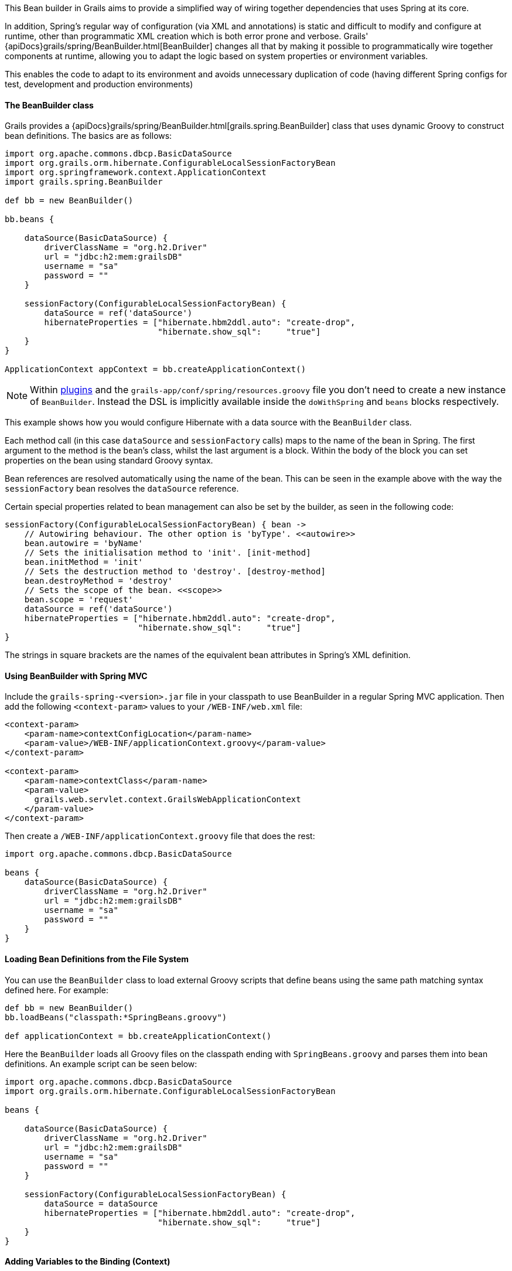 This Bean builder in Grails aims to provide a simplified way of wiring together dependencies that uses Spring at its core.

In addition, Spring's regular way of configuration (via XML and annotations) is static and difficult to modify and configure at runtime, other than programmatic XML creation which is both error prone and verbose. Grails' {apiDocs}grails/spring/BeanBuilder.html[BeanBuilder] changes all that by making it possible to programmatically wire together components at runtime, allowing you to adapt the logic based on system properties or environment variables.

This enables the code to adapt to its environment and avoids unnecessary duplication of code (having different Spring configs for test, development and production environments)


==== The BeanBuilder class


Grails provides a {apiDocs}grails/spring/BeanBuilder.html[grails.spring.BeanBuilder] class that uses dynamic Groovy to construct bean definitions. The basics are as follows:

[source,groovy]
----
import org.apache.commons.dbcp.BasicDataSource
import org.grails.orm.hibernate.ConfigurableLocalSessionFactoryBean
import org.springframework.context.ApplicationContext
import grails.spring.BeanBuilder

def bb = new BeanBuilder()

bb.beans {

    dataSource(BasicDataSource) {
        driverClassName = "org.h2.Driver"
        url = "jdbc:h2:mem:grailsDB"
        username = "sa"
        password = ""
    }

    sessionFactory(ConfigurableLocalSessionFactoryBean) {
        dataSource = ref('dataSource')
        hibernateProperties = ["hibernate.hbm2ddl.auto": "create-drop",
                               "hibernate.show_sql":     "true"]
    }
}

ApplicationContext appContext = bb.createApplicationContext()
----

NOTE: Within link:plugins.html[plugins] and the `grails-app/conf/spring/resources.groovy` file you don't need to create a new instance of `BeanBuilder`. Instead the DSL is implicitly available inside the `doWithSpring` and `beans` blocks respectively.

This example shows how you would configure Hibernate with a data source with the `BeanBuilder` class.

Each method call (in this case `dataSource` and `sessionFactory` calls) maps to the name of the bean in Spring. The first argument to the method is the bean's class, whilst the last argument is a block. Within the body of the block you can set properties on the bean using standard Groovy syntax.

Bean references are resolved automatically using the name of the bean. This can be seen in the example above with the way the `sessionFactory` bean resolves the `dataSource` reference.

Certain special properties related to bean management can also be set by the builder, as seen in the following code:

[source,groovy]
----
sessionFactory(ConfigurableLocalSessionFactoryBean) { bean ->
    // Autowiring behaviour. The other option is 'byType'. <<autowire>>
    bean.autowire = 'byName'
    // Sets the initialisation method to 'init'. [init-method]
    bean.initMethod = 'init'
    // Sets the destruction method to 'destroy'. [destroy-method]
    bean.destroyMethod = 'destroy'
    // Sets the scope of the bean. <<scope>>
    bean.scope = 'request'
    dataSource = ref('dataSource')
    hibernateProperties = ["hibernate.hbm2ddl.auto": "create-drop",
                           "hibernate.show_sql":     "true"]
}
----

The strings in square brackets are the names of the equivalent bean attributes in Spring's XML definition.


==== Using BeanBuilder with Spring MVC


Include the `grails-spring-<version>.jar` file in your classpath to use BeanBuilder in a regular Spring MVC application. Then add the following `<context-param>` values to your `/WEB-INF/web.xml` file:

[source,xml]
----
<context-param>
    <param-name>contextConfigLocation</param-name>
    <param-value>/WEB-INF/applicationContext.groovy</param-value>
</context-param>

<context-param>
    <param-name>contextClass</param-name>
    <param-value>
      grails.web.servlet.context.GrailsWebApplicationContext
    </param-value>
</context-param>
----

Then create a `/WEB-INF/applicationContext.groovy` file that does the rest:

[source,groovy]
----
import org.apache.commons.dbcp.BasicDataSource

beans {
    dataSource(BasicDataSource) {
        driverClassName = "org.h2.Driver"
        url = "jdbc:h2:mem:grailsDB"
        username = "sa"
        password = ""
    }
}
----


==== Loading Bean Definitions from the File System


You can use the `BeanBuilder` class to load external Groovy scripts that define beans using the same path matching syntax defined here. For example:

[source,groovy]
----
def bb = new BeanBuilder()
bb.loadBeans("classpath:*SpringBeans.groovy")

def applicationContext = bb.createApplicationContext()
----

Here the `BeanBuilder` loads all Groovy files on the classpath ending with `SpringBeans.groovy` and parses them into bean definitions. An example script can be seen below:

[source,groovy]
----
import org.apache.commons.dbcp.BasicDataSource
import org.grails.orm.hibernate.ConfigurableLocalSessionFactoryBean

beans {

    dataSource(BasicDataSource) {
        driverClassName = "org.h2.Driver"
        url = "jdbc:h2:mem:grailsDB"
        username = "sa"
        password = ""
    }

    sessionFactory(ConfigurableLocalSessionFactoryBean) {
        dataSource = dataSource
        hibernateProperties = ["hibernate.hbm2ddl.auto": "create-drop",
                               "hibernate.show_sql":     "true"]
    }
}
----


==== Adding Variables to the Binding (Context)


If you're loading beans from a script you can set the binding to use by creating a Groovy `Binding`:

[source,groovy]
----
def binding = new Binding()
binding.maxSize = 10000
binding.productGroup = 'finance'

def bb = new BeanBuilder()
bb.binding = binding
bb.loadBeans("classpath:*SpringBeans.groovy")

def ctx = bb.createApplicationContext()
----

Then you can access the `maxSize` and `productGroup` properties in your DSL files.
